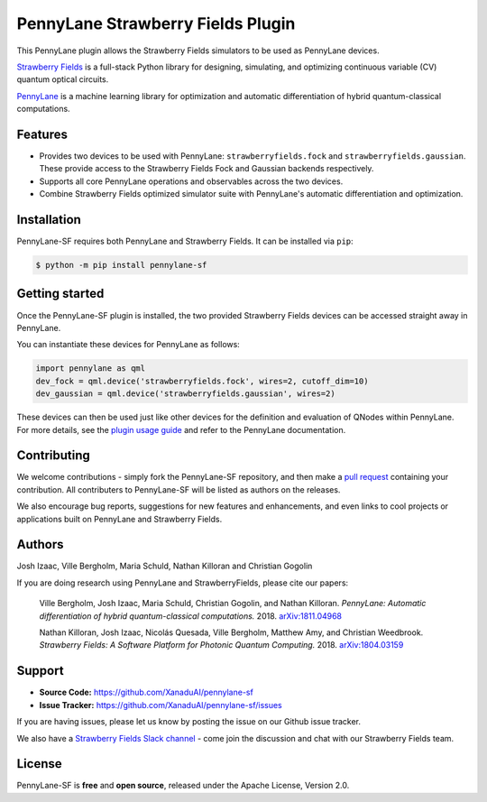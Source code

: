 PennyLane Strawberry Fields Plugin
##################################

.. image:: https://img.shields.io/travis/com/XanaduAI/pennylane-sf/master.svg?style=for-the-badge
    :alt: Travis
    :target: https://travis-ci.com/XanaduAI/pennylane-sf

.. image:: https://img.shields.io/codecov/c/github/xanaduai/pennylane-sf/master.svg?style=for-the-badge
    :alt: Codecov coverage
    :target: https://codecov.io/gh/XanaduAI/pennylane-sf

.. image:: https://img.shields.io/codacy/grade/33d12f7d2d0644968087e33966ed904e.svg?style=for-the-badge
    :alt: Codacy grade
    :target: https://app.codacy.com/app/XanaduAI/pennylane-sf?utm_source=github.com&utm_medium=referral&utm_content=XanaduAI/pennylane-sf&utm_campaign=badger

.. image:: https://img.shields.io/readthedocs/pennylane-sf.svg?style=for-the-badge
    :alt: Read the Docs
    :target: https://pennylane-sf.readthedocs.io

.. image:: https://img.shields.io/pypi/v/PennyLane-SF.svg?style=for-the-badge
    :alt: PyPI
    :target: https://pypi.org/project/PennyLane-SF

.. image:: https://img.shields.io/pypi/pyversions/PennyLane-SF.svg?style=for-the-badge
    :alt: PyPI - Python Version
    :target: https://pypi.org/project/PennyLane-SF


This PennyLane plugin allows the Strawberry Fields simulators to be used as PennyLane devices.

`Strawberry Fields <https://strawberryfields.readthedocs.io>`_ is a full-stack Python library for designing, simulating, and optimizing continuous variable (CV) quantum optical circuits.

`PennyLane <https://pennylane.readthedocs.io>`_ is a machine learning library for optimization and automatic differentiation of hybrid quantum-classical computations.


Features
========

* Provides two devices to be used with PennyLane: ``strawberryfields.fock`` and ``strawberryfields.gaussian``. These provide access to the Strawberry Fields Fock and Gaussian backends respectively.

* Supports all core PennyLane operations and observables across the two devices.

* Combine Strawberry Fields optimized simulator suite with PennyLane's automatic differentiation and optimization.


Installation
============

PennyLane-SF requires both PennyLane and Strawberry Fields. It can be installed via ``pip``:

.. code-block:: bash

    $ python -m pip install pennylane-sf


Getting started
===============

Once the PennyLane-SF plugin is installed, the two provided Strawberry Fields devices can be accessed straight away in PennyLane.

You can instantiate these devices for PennyLane as follows:

.. code-block:: python

    import pennylane as qml
    dev_fock = qml.device('strawberryfields.fock', wires=2, cutoff_dim=10)
    dev_gaussian = qml.device('strawberryfields.gaussian', wires=2)

These devices can then be used just like other devices for the definition and evaluation of QNodes within PennyLane. For more details, see the `plugin usage guide <https://pennylane-sf.readthedocs.io/en/latest/usage.html>`_ and refer to the PennyLane documentation.


Contributing
============

We welcome contributions - simply fork the PennyLane-SF repository, and then make a
`pull request <https://help.github.com/articles/about-pull-requests/>`_ containing your contribution.  All contributers to PennyLane-SF will be listed as authors on the releases.

We also encourage bug reports, suggestions for new features and enhancements, and even links to cool projects or applications built on PennyLane and Strawberry Fields.


Authors
=======

Josh Izaac, Ville Bergholm, Maria Schuld, Nathan Killoran and Christian Gogolin

If you are doing research using PennyLane and StrawberryFields, please cite our papers:

    Ville Bergholm, Josh Izaac, Maria Schuld, Christian Gogolin, and Nathan Killoran.
    *PennyLane: Automatic differentiation of hybrid quantum-classical computations.* 2018.
    `arXiv:1811.04968 <https://arxiv.org/abs/1811.04968>`_

    Nathan Killoran, Josh Izaac, Nicolás Quesada, Ville Bergholm, Matthew Amy, and Christian Weedbrook.
    *Strawberry Fields: A Software Platform for Photonic Quantum Computing.* 2018.
    `arXiv:1804.03159  <https://arxiv.org/abs/1804.03159>`_


Support
=======

- **Source Code:** https://github.com/XanaduAI/pennylane-sf
- **Issue Tracker:** https://github.com/XanaduAI/pennylane-sf/issues

If you are having issues, please let us know by posting the issue on our Github issue tracker.

We also have a `Strawberry Fields Slack channel <https://u.strawberryfields.ai/slack>`_ -
come join the discussion and chat with our Strawberry Fields team.


License
=======

PennyLane-SF is **free** and **open source**, released under the Apache License, Version 2.0.



